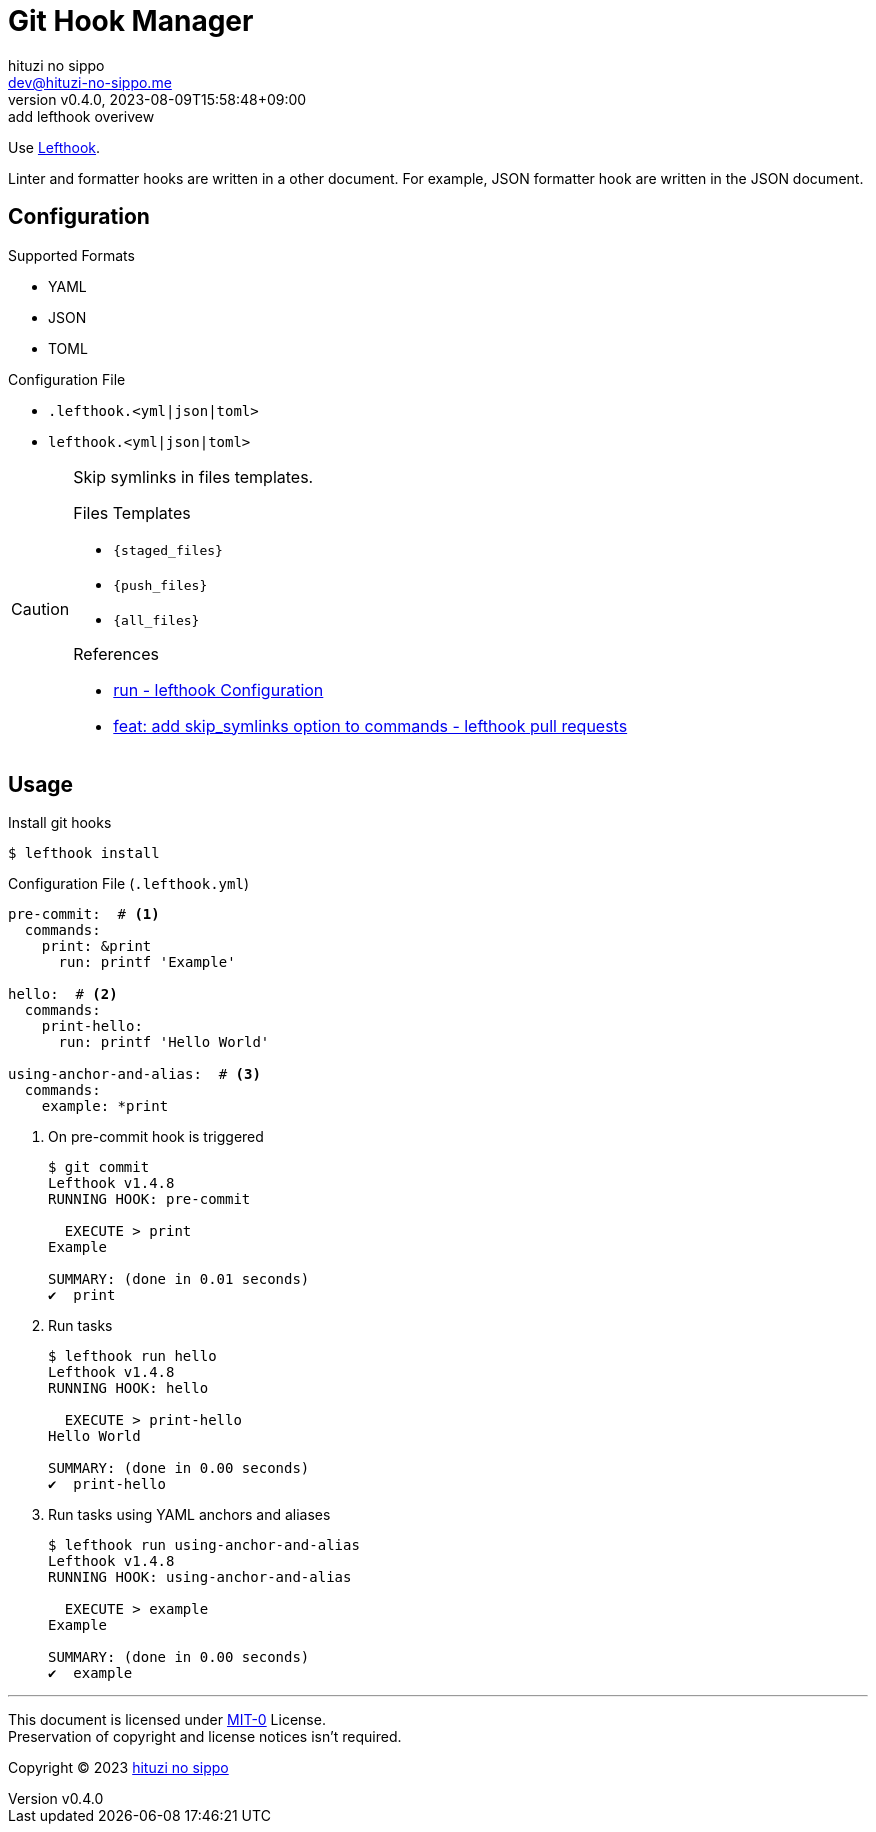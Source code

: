 = Git Hook Manager
:author: hituzi no sippo
:email: dev@hituzi-no-sippo.me
:revnumber: v0.4.0
:revdate: 2023-08-09T15:58:48+09:00
:revremark: add lefthook overivew
:copyright: Copyright (C) 2023 {author}

:lefthook_url: https://github.com/evilmartians/lefthook
:lefthook_link: link:{lefthook_url}[Lefthook^]
Use {lefthook_link}.

Linter and formatter hooks are written in a other document.
For example, JSON formatter hook are written in the JSON document.

== Configuration

.Supported Formats
* YAML
* JSON
* TOML

.Configuration File
* `.lefthook.<yml|json|toml>`
* `lefthook.<yml|json|toml>`

[CAUTION]
====
Skip symlinks in files templates.

.Files Templates
* `{staged_files}`
* `{push_files}`
* `{all_files}`

.References
* link:{lefthook_url}/blob/ac918cb70a10dedc9297b263609d2ffb141bb9b2/docs/configuration.md#run[
  run - lefthook Configuration^]
* link:{lefthook_url}/pull/538[
  feat: add skip_symlinks option to commands - lefthook pull requests^]
====

== Usage

.Install git hooks
[source, console]
----
$ lefthook install
----

.Configuration File (`.lefthook.yml`)
[source, YAML]
----
pre-commit:  # <1>
  commands:
    print: &print
      run: printf 'Example'

hello:  # <2>
  commands:
    print-hello:
      run: printf 'Hello World'

using-anchor-and-alias:  # <3>
  commands:
    example: *print
----

<1> {empty}
+
.On pre-commit hook is triggered
[source, console]
----
$ git commit
Lefthook v1.4.8
RUNNING HOOK: pre-commit

  EXECUTE > print
Example

SUMMARY: (done in 0.01 seconds)
✔️  print
----

<2> {empty}
+
.Run tasks
[source, console]
----
$ lefthook run hello
Lefthook v1.4.8
RUNNING HOOK: hello

  EXECUTE > print-hello
Hello World

SUMMARY: (done in 0.00 seconds)
✔️  print-hello
----

<3> {empty}
+
.Run tasks using YAML anchors and aliases
[source, console]
----
$ lefthook run using-anchor-and-alias
Lefthook v1.4.8
RUNNING HOOK: using-anchor-and-alias

  EXECUTE > example
Example

SUMMARY: (done in 0.00 seconds)
✔️  example
----

'''

This document is licensed under link:https://choosealicense.com/licenses/mit-0/[
MIT-0^] License. +
Preservation of copyright and license notices isn't required.

:author_link: link:https://github.com/hituzi-no-sippo[{author}^]
Copyright (C) 2023 {author_link}

